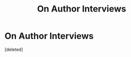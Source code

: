 #+TITLE: On Author Interviews

* On Author Interviews
:PROPERTIES:
:Score: 1
:DateUnix: 1593212197.0
:DateShort: 2020-Jun-27
:FlairText: Discussion
:END:
[deleted]

